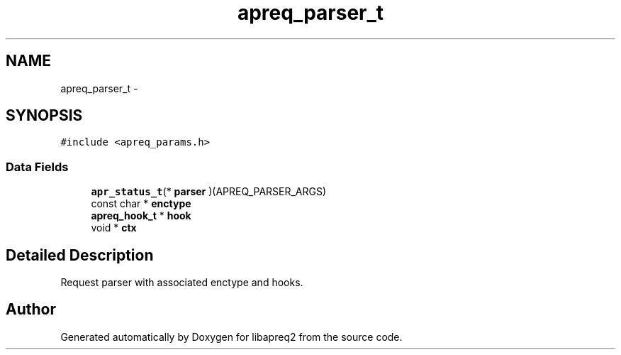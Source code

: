 .TH "apreq_parser_t" 3 "30 Aug 2004" "Version 2.04-dev" "libapreq2" \" -*- nroff -*-
.ad l
.nh
.SH NAME
apreq_parser_t \- 
.SH SYNOPSIS
.br
.PP
\fC#include <apreq_params.h>\fP
.PP
.SS "Data Fields"

.in +1c
.ti -1c
.RI "\fBapr_status_t\fP(* \fBparser\fP )(APREQ_PARSER_ARGS)"
.br
.ti -1c
.RI "const char * \fBenctype\fP"
.br
.ti -1c
.RI "\fBapreq_hook_t\fP * \fBhook\fP"
.br
.ti -1c
.RI "void * \fBctx\fP"
.br
.in -1c
.SH "Detailed Description"
.PP 
Request parser with associated enctype and hooks. 
.PP


.SH "Author"
.PP 
Generated automatically by Doxygen for libapreq2 from the source code.
